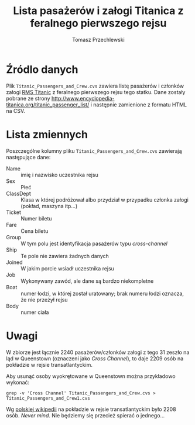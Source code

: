 # -*- org-confirm-babel-evaluate: nil  -*-
#+TITLE: Lista pasażerów i załogi Titanica z feralnego pierwszego rejsu
#+AUTHOR: Tomasz Przechlewski
#+EMAIL: looseheadprop1 at gmail dot com
#+INFOJS_OPT: view:info
#+BABEL: :session *R* :cache yes :results output graphics :exports both :tangle yes 

* Źródlo danych

Plik ~Titanic_Passengers_and_Crew.cvs~ zawiera 
listę pasażerów i członków załogi [[http://pl.wikipedia.org/wiki/RMS_Titanic][RMS Titanic]] z feralnego pierwszego rejsu tego statku.
Dane zostały pobrane ze strony [[http://www.encyclopedia-titanica.org/titanic_passenger_list/]]
i następnie zamienione z formatu HTML na CSV.

* Lista zmiennych

Poszczególne kolumny pliku ~Titanic_Passengers_and_Crew.cvs~ zawierają następujące dane:

- Name :: imię i nazwisko uczestnika rejsu
- Sex :: Płeć
- ClassDept :: Klasa w której podróżował albo przydział w przypadku członka załogi (pokład, maszyna itp...)
- Ticket :: Numer biletu
- Fare :: Cena biletu
- Group :: W tym polu jest identyfikacja pasażerów typu /cross-channel/
- Ship :: Te pole nie zawiera żadnych danych
- Joined :: W jakim porcie wsiadł uczestnika rejsu
- Job :: Wykonywany zawód, ale dane są bardzo niekompletne
- Boat :: numer łodzi, w której został uratowany; brak numeru łodzi oznacza, że nie przeżył rejsu
- Body :: numer ciała

* Uwagi

W zbiorze jest łącznie 2240 pasażerów/członków załogi z tego 31 zeszło na ląd
w Queenstown (oznaczeni jako /Cross Channel/), to daje 2209 osób na
pokładzie w rejsie transatlantyckim.

Aby usunąć osoby wyokrętowane w Queenstown można przykładowo wykonać:

#+BEGIN_EXAMPLE
   grep -v 'Cross Channel' Titanic_Passengers_and_Crew.cvs > Titanic_Passengers_and_Crew1.cvs
#+END_EXAMPLE

Wg [[http://pl.wikipedia.org/wiki/RMS_Titanic#Liczba_ofiar][polskiej wikipedii]] na pokładzie w rejsie transatlantyckim było 2208 osób. /Never mind/.
Nie będziemy się przecież spierać o jednego...
